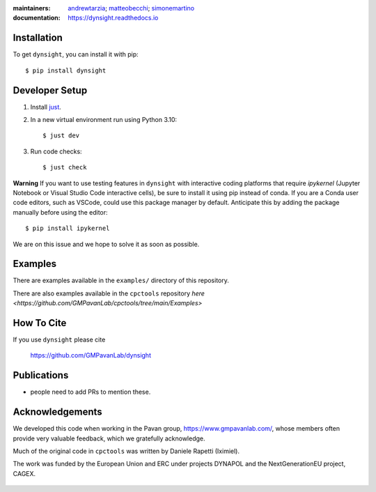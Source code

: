 :maintainers:
    `andrewtarzia <https://github.com/andrewtarzia/>`_;
    `matteobecchi <https://github.com/matteobecchi/>`_;
    `simonemartino <https://github.com/SimoneMartino98/>`_
:documentation: https://dynsight.readthedocs.io

Installation
============

To get ``dynsight``, you can install it with pip::

    $ pip install dynsight

Developer Setup
===============

1. Install `just`_.
2. In a new virtual environment run using Python 3.10::

    $ just dev

3. Run code checks::
    
    $ just check

.. _`just`: https://github.com/casey/just

**Warning**
If you want to use testing features in ``dynsight`` with interactive coding platforms
that require `ipykernel` (Jupyter Notebook or Visual Studio Code interactive cells), 
be sure to install it using pip instead of conda. If you are a Conda user code editors, such 
as VSCode, could use this package manager by default. Anticipate this by adding the package 
manually before using the editor::

    $ pip install ipykernel

We are on this issue and we hope to solve it as soon as possible.

Examples
========

There are examples available in the ``examples/`` directory of this repository.

There are also examples available in the ``cpctools`` repository
`here <https://github.com/GMPavanLab/cpctools/tree/main/Examples>`

How To Cite
===========

If you use ``dynsight`` please cite

    https://github.com/GMPavanLab/dynsight



Publications
============

* people need to add PRs to mention these.


Acknowledgements
================

We developed this code when working in the Pavan group,
https://www.gmpavanlab.com/, whose members often provide very valuable
feedback, which we gratefully acknowledge.

Much of the original code in ``cpctools`` was written by Daniele Rapetti (Iximiel).

The work was funded by the European Union and ERC under projects DYNAPOL and the
NextGenerationEU project, CAGEX.

.. figure:: docs/source/_static/EU_image.png

